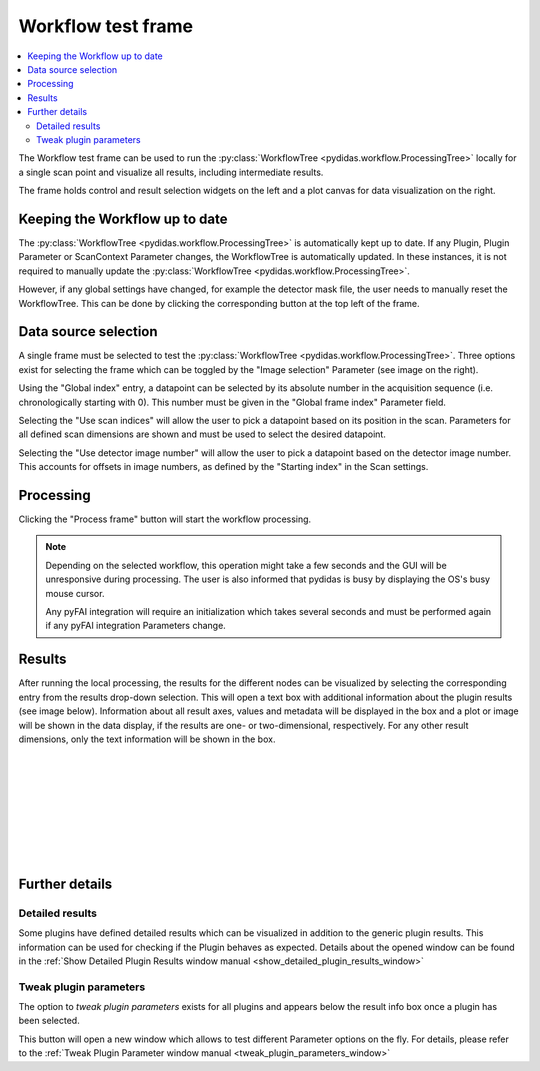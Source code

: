 ..
    This file is licensed under the
    Creative Commons Attribution 4.0 International Public License (CC-BY-4.0)
    Copyright 2023 - 2024, Helmholtz-Zentrum Hereon
    SPDX-License-Identifier: CC-BY-4.0

.. _workflow_test_frame:

Workflow test frame
===================

.. contents::
    :depth: 2
    :local:
    :backlinks: none
    
The Workflow test frame can be used to run the 
:py:class:`WorkflowTree <pydidas.workflow.ProcessingTree>` locally
for a single scan point and visualize all results, including intermediate 
results.

.. image:: images/test/overview.png
    :width: 600px
    :align: center

The frame holds control and result selection widgets on the left and a plot 
canvas for data visualization on the right.

Keeping the Workflow up to date
-------------------------------

The :py:class:`WorkflowTree <pydidas.workflow.ProcessingTree>`
is automatically kept up to date. If any Plugin, Plugin Parameter or ScanContext
Parameter changes, the WorkflowTree is automatically updated.
In these instances, it is not required to manually update the 
:py:class:`WorkflowTree <pydidas.workflow.ProcessingTree>`.

.. image: images/test/reset.png
    :align: right
    
However, if any global settings have changed, for example the detector mask
file, the user needs to manually reset the WorkflowTree. This can be done by
clicking the corresponding button at the top left of the frame.

Data source selection
---------------------

.. image:: images/test/image_select.png
    :align: right


A single frame must be selected to test the 
:py:class:`WorkflowTree <pydidas.workflow.ProcessingTree>`. Three 
options exist for selecting the frame which can be toggled by the "Image 
selection" Parameter (see image on the right). 

.. image:: images/test/global_index.png
    :align: left

Using the "Global index" entry, a datapoint can be selected by its absolute 
number in the acquisition sequence (i.e. chronologically starting with 0). 
This number must be given in the "Global frame index" Parameter field.


.. image:: images/test/scan_indices.png
    :align: left

Selecting the "Use scan indices" will allow the user to pick a datapoint based
on its position in the scan. Parameters for all defined scan dimensions are 
shown and must be used to select the desired datapoint.

.. image:: images/test/det_number.png
    :align: left

Selecting the "Use detector image number" will allow the user to pick a 
datapoint based on the detector image number. This accounts for offsets in 
image numbers, as defined by the "Starting index" in the Scan settings.

Processing
----------

Clicking the "Process frame" button will start the workflow processing.

.. note::

    Depending on the selected workflow, this operation might take a few seconds
    and the GUI will be unresponsive during processing. The user is also
    informed that pydidas is busy by displaying the OS's busy mouse cursor.
    
    Any pyFAI integration will require an initialization which takes several
    seconds and must be performed again if any pyFAI integration Parameters
    change.

Results
-------

.. image:: images/test/res_selection.png
    :align: left

.. image:: images/test/result_info.png
    :align: left

After running the local processing, the results for the different nodes can be
visualized by selecting the corresponding entry from the results drop-down
selection. This will open a text box with additional information about the 
plugin results (see image below). 
Information about all result axes, values and metadata will be displayed in the 
box and a plot or image will be shown in the data display, if the results are
one- or two-dimensional, respectively. For any other result dimensions, only the 
text information will be shown in the box.

|
|
|
|
|
|
|
|


Further details
---------------

Detailed results
^^^^^^^^^^^^^^^^

.. image:: images/test/details_button.png
    :align: left
    
Some plugins have defined detailed results which can be visualized in addition
to the generic plugin results. This information can be used for checking if the 
Plugin behaves as expected. Details about the opened window can be found
in the :ref:`Show Detailed Plugin Results window manual 
<show_detailed_plugin_results_window>`

.. note:
    Whether a Plugin includes detailed results and what data exactly is 
    defined individually within each Plugin.

Tweak plugin parameters
^^^^^^^^^^^^^^^^^^^^^^^

.. image:: images/test/tweak_button.png
    :align: left

The option to *tweak plugin parameters* exists for all plugins and appears below
the result info box once a plugin has been selected.

This button will open a new window which allows to test different Parameter 
options on the fly. For details, please refer to the :ref:`Tweak Plugin 
Parameter window manual <tweak_plugin_parameters_window>`

.. tip:
    Tweaking Plugin Parameters will run the WorkflowTree again for the active 
    plugin and its children. All available information is always consistent 
    when Parameter changes have been accepted.


